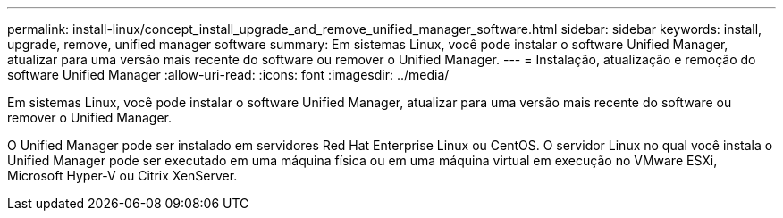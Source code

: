 ---
permalink: install-linux/concept_install_upgrade_and_remove_unified_manager_software.html 
sidebar: sidebar 
keywords: install, upgrade, remove, unified manager software 
summary: Em sistemas Linux, você pode instalar o software Unified Manager, atualizar para uma versão mais recente do software ou remover o Unified Manager. 
---
= Instalação, atualização e remoção do software Unified Manager
:allow-uri-read: 
:icons: font
:imagesdir: ../media/


[role="lead"]
Em sistemas Linux, você pode instalar o software Unified Manager, atualizar para uma versão mais recente do software ou remover o Unified Manager.

O Unified Manager pode ser instalado em servidores Red Hat Enterprise Linux ou CentOS. O servidor Linux no qual você instala o Unified Manager pode ser executado em uma máquina física ou em uma máquina virtual em execução no VMware ESXi, Microsoft Hyper-V ou Citrix XenServer.
